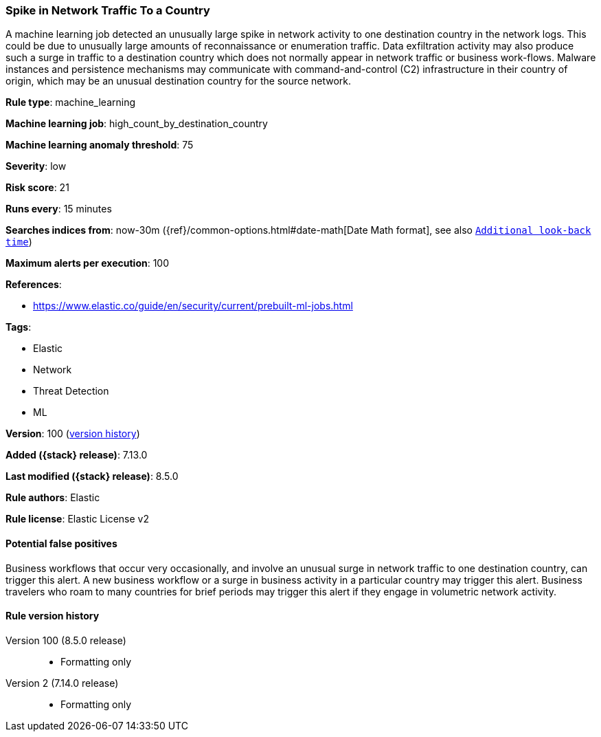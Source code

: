 [[spike-in-network-traffic-to-a-country]]
=== Spike in Network Traffic To a Country

A machine learning job detected an unusually large spike in network activity to one destination country in the network logs. This could be due to unusually large amounts of reconnaissance or enumeration traffic. Data exfiltration activity may also produce such a surge in traffic to a destination country which does not normally appear in network traffic or business work-flows. Malware instances and persistence mechanisms may communicate with command-and-control (C2) infrastructure in their country of origin, which may be an unusual destination country for the source network.

*Rule type*: machine_learning

*Machine learning job*: high_count_by_destination_country

*Machine learning anomaly threshold*: 75


*Severity*: low

*Risk score*: 21

*Runs every*: 15 minutes

*Searches indices from*: now-30m ({ref}/common-options.html#date-math[Date Math format], see also <<rule-schedule, `Additional look-back time`>>)

*Maximum alerts per execution*: 100

*References*:

* https://www.elastic.co/guide/en/security/current/prebuilt-ml-jobs.html

*Tags*:

* Elastic
* Network
* Threat Detection
* ML

*Version*: 100 (<<spike-in-network-traffic-to-a-country-history, version history>>)

*Added ({stack} release)*: 7.13.0

*Last modified ({stack} release)*: 8.5.0

*Rule authors*: Elastic

*Rule license*: Elastic License v2

==== Potential false positives

Business workflows that occur very occasionally, and involve an unusual surge in network traffic to one destination country, can trigger this alert. A new business workflow or a surge in business activity in a particular country may trigger this alert. Business travelers who roam to many countries for brief periods may trigger this alert if they engage in volumetric network activity.

[[spike-in-network-traffic-to-a-country-history]]
==== Rule version history

Version 100 (8.5.0 release)::
* Formatting only

Version 2 (7.14.0 release)::
* Formatting only

